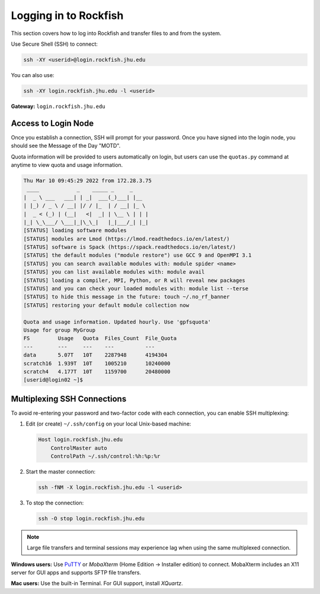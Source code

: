 Logging in to Rockfish
===========================

This section covers how to log into Rockfish and transfer files to and from the system.


Use Secure Shell (SSH) to connect:

.. code-block:: console

  ssh -XY <userid>@login.rockfish.jhu.edu

You can also use:

.. code-block:: console

  ssh -XY login.rockfish.jhu.edu -l <userid>

**Gateway:** ``login.rockfish.jhu.edu``  

Access to Login Node
********************

Once you establish a connection, SSH will prompt for your password. Once you have signed into the login node, you should see the Message of the Day "MOTD".

Quota information will be provided to users automatically on login, but users can use the ``quotas.py`` command at anytime to view quota and usage information.

.. code-block:: console

  Thu Mar 10 09:45:29 2022 from 172.28.3.75
   ____            _    _____ _     _
  |  _ \ ___   ___| | _|  ___(_)___| |__
  | |_) / _ \ / __| |/ / |_  | / __| |_ \
  |  _ < (_) | (__|   <|  _| | \__ \ | | |
  |_| \_\___/ \___|_|\_\_|   |_|___/_| |_|
  [STATUS] loading software modules
  [STATUS] modules are Lmod (https://lmod.readthedocs.io/en/latest/)
  [STATUS] software is Spack (https://spack.readthedocs.io/en/latest/)
  [STATUS] the default modules ("module restore") use GCC 9 and OpenMPI 3.1
  [STATUS] you can search available modules with: module spider <name>
  [STATUS] you can list available modules with: module avail
  [STATUS] loading a compiler, MPI, Python, or R will reveal new packages
  [STATUS] and you can check your loaded modules with: module list --terse
  [STATUS] to hide this message in the future: touch ~/.no_rf_banner
  [STATUS] restoring your default module collection now

  Quota and usage information. Updated hourly. Use 'gpfsquota'
  Usage for group MyGroup
  FS         Usage   Quota  Files_Count  File_Quota
  ---        ---     ---    ---          ---
  data       5.07T   10T    2287948      4194304
  scratch16  1.939T  10T    1005210      10240000
  scratch4   4.177T  10T    1159700      20480000
  [userid@login02 ~]$

Multiplexing SSH Connections
****************************

To avoid re-entering your password and two-factor code with each connection, you can enable SSH multiplexing:

1. Edit (or create) ``~/.ssh/config`` on your local Unix-based machine:

   .. code-block:: text

     Host login.rockfish.jhu.edu
         ControlMaster auto
         ControlPath ~/.ssh/control:%h:%p:%r

2. Start the master connection:

   .. code-block:: console

     ssh -fNM -X login.rockfish.jhu.edu -l <userid>

3. To stop the connection:

   .. code-block:: console

      ssh -O stop login.rockfish.jhu.edu

.. note::
   Large file transfers and terminal sessions may experience lag when using the same multiplexed connection.

**Windows users:** Use `PuTTY`_ or `MobaXterm` (Home Edition → Installer edition) to connect. MobaXterm includes an X11 server for GUI apps and supports SFTP file transfers.

**Mac users:** Use the built-in Terminal. For GUI support, install `XQuartz`.

.. _PuTTY: https://www.putty.org
.. _XQuartz: https://www.xquartz.org
.. _MobaXterm: https://mobaxterm.mobatek.net